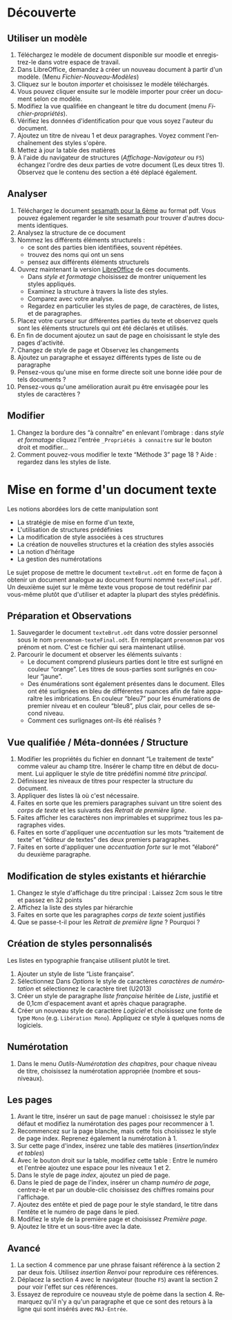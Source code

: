 #+OPTIONS:    \n:nil @:t ::t |:t ^:t -:t f:t *:t <:t ':t
#+LANGUAGE: fr
* Découverte

** Utiliser un modèle

 1. Téléchargez le modèle de document disponible sur moodle et enregistrez-le dans votre espace de travail. 
 2. Dans LibreOffice, demandez à créer un nouveau document à partir d'un modèle. (Menu /Fichier-Nouveau-Modèles/)
 3. Cliquez sur le bouton /importer/ et choisissez le modèle téléchargés.
 4. Vous pouvez cliquer ensuite sur le modèle importer pour créer un document selon ce modèle.
 5. Modifiez la vue qualifiée en changeant le titre du document (menu /Fichier-propriétés/).
 6. Vérifiez les données d'identification pour que vous soyez l'auteur du document.
 7. Ajoutez un titre de niveau 1 et deux paragraphes. Voyez comment l'enchaînement des styles s'opère.
 8. Mettez à jour la table des matières
 9. À l'aide du navigateur de structures (/Affichage-Navigateur/ ou =F5=) échangez l'ordre des deux parties de votre document (Les deux titres 1). Observez que le contenu des section a été déplacé également.


** Analyser

 1. Téléchargez le document [[http://ressources.sesamath.net/coll_docs/cah/valide/manuel_chapitre_6N1.pdf][sesamath pour la 6ème]] au format pdf. Vous pouvez également regarder le site sesamath pour trouver d'autres documents identiques. 
 2. Analysez la structure de ce document
 3. Nommez les différents éléments structurels :
    - ce sont des parties bien identifiées, souvent répétées.
    - trouvez des noms qui ont un sens
    - pensez aux différents éléments structurels
 4. Ouvrez maintenant la version [[http://ressources.sesamath.net/coll_docs/cah/valide/manuel_chapitre_6N1.odt][LibreOffice]] de ces documents.
    - Dans /style et formatage/ choisissez de montrer uniquement les styles appliqués. 
    - Examinez la structure à travers la liste des styles.
    - Comparez avec votre analyse. 
    - Regardez en particulier les styles de page, de caractères, de listes, et de paragraphes.
 5. Placez votre curseur sur différentes parties du texte et observez quels sont les éléments structurels qui ont été déclarés et utilisés. 
 6. En fin de document ajoutez un saut de page en choisissant le style des pages d'activité.
 7. Changez de style de page et Observez les changements
 8. Ajoutez un paragraphe et essayez différents types de liste ou de paragraphe
 9. Pensez-vous qu'une mise en forme directe soit une bonne idée pour de tels documents ?
 10. Pensez-vous qu'une amélioration aurait pu être envisagée pour les styles de caractères ? 

** Modifier

 1. Changez la bordure des "à connaître" en enlevant l'ombrage : dans  /style et formatage/ cliquez l'entrée =_Propriétés à connaitre= sur le bouton droit et modifier...
 2. Comment pouvez-vous modifier le texte "Méthode 3" page 18 ? Aide : regardez dans les styles de liste.


* Mise en forme d'un document texte

Les notions abordées lors de cette manipulation sont 
- La stratégie de mise en forme d'un texte, 
- L'utilisation de structures prédéfinies
- La modification de style associées à ces structures 
- La création de nouvelles structures et la création des styles associés
- La notion d'héritage
- La gestion des numérotations 

Le sujet propose de mettre le document =texteBrut.odt=  en forme de façon à obtenir un document analogue au document fourni nommé =texteFinal.pdf=. Un deuxième sujet sur le même texte vous propose de tout redéfinir par vous-même plutôt que d'utiliser et adapter la plupart des styles prédéfinis.

** Préparation et Observations 
1. Sauvegarder le document =texteBrut.odt= dans votre dossier personnel sous le nom =prenom­nom-texteFinal.odt=. En remplaçant =prenom­nom= par vos prénom et nom. C'est ce fichier qui sera maintenant utilisé.
2. Parcourir le document et observer les éléments suivants :
   - Le document comprend plusieurs parties dont le titre est surligné en couleur "orange". Les titres de sous-parties sont surlignés en couleur "jaune".
   - Des énumérations sont également présentes dans le document. Elles ont été surlignées en bleu de différentes nuances afin de faire apparaître les imbrications. En couleur "bleu7" pour les énumérations de premier niveau et en couleur "bleu8", plus clair, pour celles de second niveau.
   - Comment ces surlignages ont-ils été réalisés ?

** Vue qualifiée / Méta-données / Structure 
1. Modifier les propriétés du fichier en donnant "Le traitement de texte" comme valeur au champ titre. Insérer le champ titre en début de document. Lui appliquer le style de titre prédéfini nommé /titre principal/. 
2. Définissez les niveaux de titres pour respecter la structure du document.
3. Appliquer des listes là où c'est nécessaire.
4. Faites en sorte que les premiers paragraphes suivant un titre soient des /corps de texte/ et les suivants des /Retrait de première ligne/.
5. Faites afficher les caractères non imprimables et supprimez tous les paragraphes vides.
6. Faites en sorte d'appliquer une /accentuation/ sur les mots "traitement de texte" et "éditeur de textes" des deux premiers paragraphes.
7. Faites en sorte d'appliquer une /accentuation forte/ sur le mot "élaboré" du deuxième paragraphe.

** Modification de styles existants et hiérarchie
1. Changez le style d'affichage du titre principal : Laissez 2cm sous le titre et passez en 32 points
2. Affichez la liste des styles par hiérarchie
3. Faites en sorte que les paragraphes  /corps de texte/ soient justifiés
4. Que se passe-t-il pour les /Retrait de première ligne/ ? Pourquoi ?


** Création de styles personnalisés
Les listes en typographie française utilisent plutôt le tiret. 
1. Ajouter un style de liste "Liste française".
2. Sélectionnez Dans /Options/ le style de caractères /caractères de numérotation/ et sélectionnez le caractère tiret (U2013)  
3. Créer un style de paragraphe /liste française/ héritée de /Liste/, justifié et de 0,1cm d'espacement avant et après chaque paragraphe.
4. Créer un nouveau style de caractère /Logiciel/ et choisissez une fonte de type =Mono= (e.g. =Libération Mono=). Appliquez ce style à quelques noms de logiciels. 

** Numérotation
1. Dans le menu /Outils-Numérotation des chapitres/, pour chaque niveau de titre, choisissez la numérotation appropriée (nombre et sous-niveaux).

** Les pages 
1. Avant le titre, insérer un saut de page manuel :  choisissez le style par défaut et modifiez la numérotation des pages pour recommencer à 1.
2. Recommencez sur la page blanche, mais cette fois choisissez le style de page index. Reprenez également la numérotation à 1.
3. Sur cette page d'index, insérez une table des matières (/insertion/index et tables/)
4. Avec le bouton droit sur la table, modifiez cette table : Entre le numéro et l'entrée ajoutez une espace pour les niveaux 1 et 2.
5. Dans le style de page /index/, ajoutez un pied de page.
6. Dans le pied de page de l'index, insérer un champ /numéro de page/, centrez-le et par un double-clic choisissez des chiffres romains pour l'affichage.
7. Ajoutez des entête et pied de page pour le style standard, le titre dans l'entête et le numéro de page dans le pied.
8. Modifiez le style de la première page et choisissez /Première page/.
9. Ajoutez le titre et un sous-titre avec la date. 



** Avancé
1. La section 4 commence par une phrase faisant référence à la section 2 par deux fois. Utilisez /insertion Renvoi/ pour reproduire ces références.
2. Déplacez la section 4 avec le navigateur (touche =F5=) avant la section 2 pour voir l'effet sur ces références. 
3. Essayez de reproduire ce nouveau style de poème dans la section 4. Remarquez qu'il n'y a qu'un paragraphe et que ce sont des retours à la ligne qui sont insérés avec =MAJ-Entrée=.




